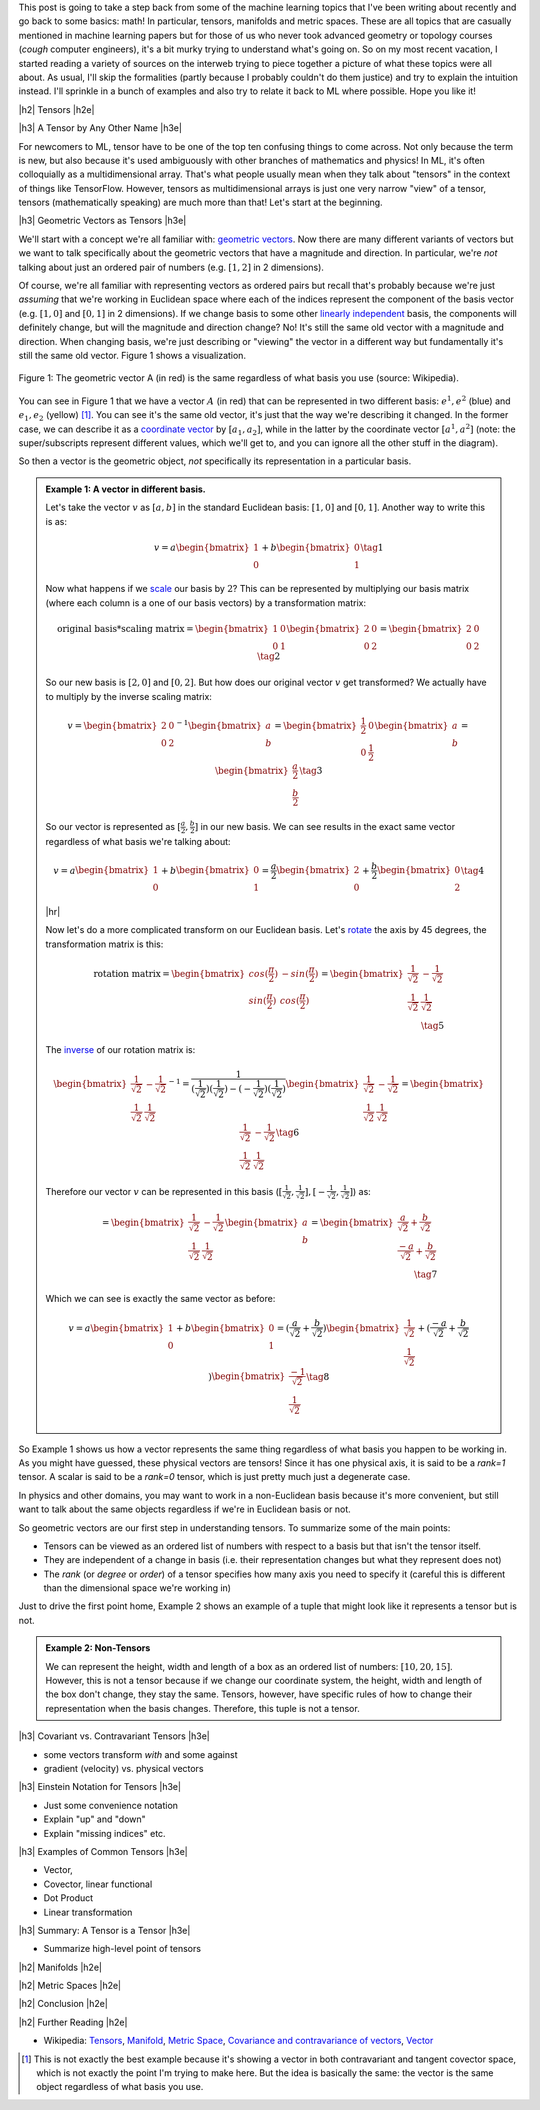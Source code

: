 .. title: Tensors, Manifolds and Metric Spaces
.. slug: tensors-manifolds-and-metric-spaces
.. date: 2018-02-15 07:24:57 UTC-05:00
.. tags: tensors, manifolds, metric spaces, metrics, mathjax
.. category: 
.. link: 
.. description: A quick introduction to tensors, manifolds and metrics spaces.
.. type: text


.. |br| raw:: html

   <br />

.. |H2| raw:: html

   <br/><h3>

.. |H2e| raw:: html

   </h3>

.. |H3| raw:: html

   <h4>

.. |H3e| raw:: html

   </h4>

.. |center| raw:: html

   <center>

.. |centere| raw:: html

   </center>

.. |hr| raw:: html

   <hr>

This post is going to take a step back from some of the machine learning
topics that I've been writing about recently and go back to some basics: math!
In particular, tensors, manifolds and metric spaces.  These are all topics that
are casually mentioned in machine learning papers but for those of us who never
took advanced geometry or topology courses (*cough* computer engineers), it's a
bit murky trying to understand what's going on.  
So on my most recent vacation, I started reading a variety of sources on the
interweb trying to piece together a picture of what these topics were all
about.  As usual, I'll skip the formalities (partly because I probably couldn't
do them justice) and try to explain the intuition instead.  I'll sprinkle in
a bunch of examples and also try to relate it back to ML where possible.
Hope you like it!

.. TEASER_END

|h2| Tensors |h2e|

|h3| A Tensor by Any Other Name |h3e|

For newcomers to ML, tensor have to be one of the top ten confusing things
to come across.  Not only because the term is new, but also because it's used
ambiguously with other branches of mathematics and physics!  In ML, it's
often colloquially as a multidimensional array.  That's what people usually mean
when they talk about "tensors" in the context of things like TensorFlow.
However, tensors as multidimensional arrays is just one very narrow "view" of a
tensor, tensors (mathematically speaking) are much more than that!
Let's start at the beginning.

|h3| Geometric Vectors as Tensors |h3e|

We'll start with a concept we're all familiar with: `geometric vectors <https://en.wikipedia.org/wiki/Euclidean_vector>`__.
Now there are many different variants of vectors but we want to talk specifically
about the geometric vectors that have a magnitude and direction.  
In particular, we're *not* talking about just an ordered pair of numbers (e.g.
:math:`[1, 2]` in 2 dimensions).

Of course, we're all familiar with representing vectors as ordered pairs
but recall that's probably because we're just *assuming* that we're working in
Euclidean space where each of the indices represent the component of the basis
vector (e.g. :math:`[1, 0]` and :math:`[0, 1]` in 2 dimensions).
If we change basis to some other 
`linearly independent <https://en.wikipedia.org/wiki/Linear_independence>`__
basis, the components will definitely change, but will the magnitude and
direction change?  No!  It's still the same old vector with a magnitude and
direction. 
When changing basis, we're just describing or "viewing" the vector in a different
way but fundamentally it's still the same old vector.
Figure 1 shows a visualization.
 

.. figure:: /images/vector_tensor.png
  :height: 250px
  :alt: A Physical Vector
  :align: center

  Figure 1: The geometric vector A (in red) is the same regardless of what basis
  you use (source: Wikipedia).

You can see in Figure 1 that we have a vector :math:`A` (in red) that can
be represented in two different basis: :math:`e^1, e^2` (blue) and :math:`e_1, e_2` (yellow) [1]_.  You can see it's the same old vector, it's just that the way we're describing it changed.  In the former case, we can describe it 
as a `coordinate vector <https://en.wikipedia.org/wiki/Coordinate_vector>`__
by :math:`[a_1, a_2]`,
while in the latter by the coordinate vector :math:`[a^1, a^2]` (note: the super/subscripts represent
different values, which we'll get to, and you can ignore all the other stuff in
the diagram).

So then a vector is the geometric object, *not* specifically its representation
in a particular basis.

.. admonition:: Example 1: A vector in different basis.

    Let's take the vector :math:`v` as :math:`[a, b]` in the standard Euclidean
    basis: :math:`[1, 0]` and :math:`[0, 1]`.  Another way to write this is as:

    .. math::

        v = a \begin{bmatrix} 1 \\ 0 \end{bmatrix}
          + b \begin{bmatrix} 0 \\ 1 \end{bmatrix}
        \tag{1}

    Now what happens if we `scale <https://en.wikipedia.org/wiki/Scaling_(geometry)>`__
    our basis by :math:`2`?  This can be represented by multiplying our basis matrix
    (where each column is a one of our basis vectors) by a transformation matrix:

    .. math::

        \text{original basis} * \text{scaling matrix}
        =
        \begin{bmatrix} 1 & 0 \\ 0 & 1 \end{bmatrix} 
        \begin{bmatrix} 2 & 0 \\ 0 & 2 \end{bmatrix} 
        = \begin{bmatrix} 2 & 0 \\ 0 & 2 \end{bmatrix} 
        \tag{2}
        
    So our new basis is :math:`[2, 0]` and :math:`[0, 2]`.  But how does our
    original vector :math:`v` get transformed?  We actually have to multiply
    by the inverse scaling matrix:

    .. math::

        v = 
        \begin{bmatrix} 2 & 0 \\ 0 & 2 \end{bmatrix}^{-1}
        \begin{bmatrix} a \\ b \end{bmatrix} 
        =
        \begin{bmatrix} \frac{1}{2} & 0 \\ 0 & \frac{1}{2} \end{bmatrix} 
        \begin{bmatrix} a \\ b \end{bmatrix} 
        = \begin{bmatrix} \frac{a}{2} \\ \frac{b}{2} \end{bmatrix} 
        \tag{3}

    So our vector is represented as :math:`[\frac{a}{2}, \frac{b}{2}]` in our
    new basis. We can see results in the exact same vector regardless of
    what basis we're talking about:

    .. math::

        v = a \begin{bmatrix} 1 \\ 0 \end{bmatrix}
          + b \begin{bmatrix} 0 \\ 1 \end{bmatrix}
          = \frac{a}{2} \begin{bmatrix} 2 \\ 0 \end{bmatrix}
          + \frac{b}{2} \begin{bmatrix} 0 \\ 2 \end{bmatrix}
        \tag{4}

    |hr|

    Now let's do a more complicated transform on our Euclidean basis.  Let's
    `rotate <https://en.wikipedia.org/wiki/Rotation_matrix>`__ 
    the axis by 45 degrees, the transformation matrix is this:

    .. math::

        \text{rotation matrix} 
        = \begin{bmatrix} cos(\frac{\pi}{2}) & -sin(\frac{\pi}{2}) \\ 
                        sin(\frac{\pi}{2}) & cos(\frac{\pi}{2}) \end{bmatrix}
        = \begin{bmatrix} \frac{1}{\sqrt{2}} & -\frac{1}{\sqrt{2}} \\ 
                          \frac{1}{\sqrt{2}} & \frac{1}{\sqrt{2}}  \end{bmatrix} \\
        \tag{5}

    The `inverse <https://en.wikipedia.org/wiki/Invertible_matrix#Inversion_of_2_%C3%97_2_matrices>`__ 
    of our rotation matrix is:

    .. math::

        \begin{bmatrix} \frac{1}{\sqrt{2}} & -\frac{1}{\sqrt{2}} \\ 
                        \frac{1}{\sqrt{2}} & \frac{1}{\sqrt{2}}  \end{bmatrix}^{-1}
        = \frac{1}{(\frac{1}{\sqrt{2}})(\frac{1}{\sqrt{2}}) - (-\frac{1}{\sqrt{2}})(\frac{1}{\sqrt{2}})}
           \begin{bmatrix} \frac{1}{\sqrt{2}} & -\frac{1}{\sqrt{2}} \\ 
                        \frac{1}{\sqrt{2}} & \frac{1}{\sqrt{2}}  \end{bmatrix} 
        = \begin{bmatrix} \frac{1}{\sqrt{2}} & -\frac{1}{\sqrt{2}} \\ 
                        \frac{1}{\sqrt{2}} & \frac{1}{\sqrt{2}}  \end{bmatrix} 
        \tag{6}
        
    Therefore our vector :math:`v` can be represented in this basis 
    (:math:`[\frac{1}{\sqrt{2}}, \frac{1}{\sqrt{2}}], [-\frac{1}{\sqrt{2}}, \frac{1}{\sqrt{2}}]`)
    as:

    .. math::

        = \begin{bmatrix} \frac{1}{\sqrt{2}} & -\frac{1}{\sqrt{2}} \\ 
                          \frac{1}{\sqrt{2}} & \frac{1}{\sqrt{2}}  \end{bmatrix} 
        \begin{bmatrix} a \\ b  \end{bmatrix} 
        = \begin{bmatrix} \frac{a}{\sqrt{2}} + \frac{b}{\sqrt{2}} \\ 
                          \frac{-a}{\sqrt{2}} + \frac{b}{\sqrt{2}}  \end{bmatrix} \\
        \tag{7}

    Which we can see is exactly the same vector as before:

    .. math::
        
        v = a \begin{bmatrix} 1 \\ 0 \end{bmatrix}
          + b \begin{bmatrix} 0 \\ 1 \end{bmatrix}
          = (\frac{a}{\sqrt{2}} + \frac{b}{\sqrt{2}}) 
            \begin{bmatrix} \frac{1}{\sqrt{2}} \\ \frac{1}{\sqrt{2}} \end{bmatrix}
          + (\frac{-a}{\sqrt{2}} + \frac{b}{\sqrt{2}}) 
            \begin{bmatrix} \frac{-1}{\sqrt{2}} \\ \frac{1}{\sqrt{2}} \end{bmatrix}
        \tag{8}   


So Example 1 shows us how a vector represents the same thing regardless of 
what basis you happen to be working in.  As you might have guessed,
these physical vectors are tensors!  Since it has one physical axis,
it is said to be a *rank=1* tensor.  A scalar is said to be a *rank=0* tensor,
which is just pretty much just a degenerate case.


In physics and other domains, you may want to work in a non-Euclidean basis
because it's more convenient, but still want to talk about the same objects
regardless if we're in Euclidean basis or not.

So geometric vectors are our first step in understanding tensors.  To summarize
some of the main points:

* Tensors can be viewed as an ordered list of numbers with respect to a basis
  but that isn't the tensor itself.
* They are independent of a change in basis (i.e. their representation changes
  but what they represent does not)
* The *rank* (or *degree* or *order*) of a tensor specifies how many axis you
  need to specify it (careful this is different than the dimensional space
  we're working in)

Just to drive the first point home, Example 2 shows an example of a tuple
that might look like it represents a tensor but is not.

.. admonition:: Example 2: Non-Tensors

    We can represent the height, width and length of a box as an ordered list
    of numbers: :math:`[10, 20, 15]`.  However, this is not a tensor because if
    we change our coordinate system, the height, width and length of the box
    don't change, they stay the same.  Tensors, however, have specific rules
    of how to change their representation when the basis changes.
    Therefore, this tuple is not a tensor.


|h3| Covariant vs. Contravariant Tensors |h3e|

- some vectors transform *with* and some against
- gradient (velocity) vs. physical vectors

|h3| Einstein Notation for Tensors |h3e|

- Just some convenience notation
- Explain "up" and "down"
- Explain "missing indices" etc.

|h3| Examples of Common Tensors |h3e|

- Vector, 
- Covector, linear functional
- Dot Product
- Linear transformation


|h3| Summary: A Tensor is a Tensor |h3e|

- Summarize high-level point of tensors


|h2| Manifolds |h2e|

|h2| Metric Spaces |h2e|

|h2| Conclusion |h2e|

|h2| Further Reading |h2e|


* Wikipedia: `Tensors <https://en.wikipedia.org/wiki/Tensor_(disambiguation)>`__,
  `Manifold <https://en.wikipedia.org/wiki/Manifold>`__,
  `Metric Space <https://en.wikipedia.org/wiki/Metric_space>`__,
  `Covariance and contravariance of vectors <https://en.wikipedia.org/wiki/Covariance_and_contravariance_of_vectors>`__,
  `Vector <https://en.wikipedia.org/wiki/Vector_(mathematics_and_physics)>`__

.. [1] This is not exactly the best example because it's showing a vector in both contravariant and tangent covector space, which is not exactly the point I'm trying to make here.  But the idea is basically the same: the vector is the same object regardless of what basis you use.
